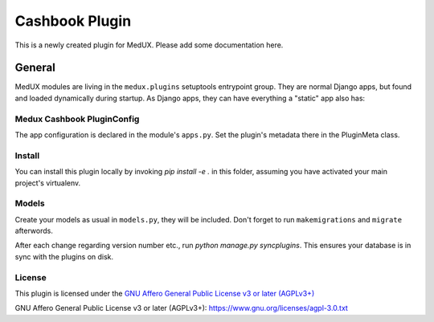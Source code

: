Cashbook Plugin
======================================

This is a newly created plugin for MedUX.
Please add some documentation here. 

General
-------

MedUX modules are living in the ``medux.plugins`` setuptools entrypoint group.
They are normal Django apps, but found and loaded dynamically during startup.
As Django apps, they can have everything a "static" app also has:

Medux Cashbook PluginConfig
^^^^^^^^^^^^^^^^^^^^^^^^^^^^^^^^^^^^^^^^^^^^^^^^
The app configuration is declared in the module's ``apps.py``. Set the plugin's metadata there in the PluginMeta class.


Install
^^^^^^^

You can install this plugin locally by invoking `pip install -e .` in this folder, assuming you have activated your main project's virtualenv.

Models
^^^^^^

Create your models as usual in ``models.py``, they will be included. Don't forget to run ``makemigrations`` and ``migrate`` afterwords.


After each change regarding version number etc., run `python manage.py syncplugins`. This ensures your database is in sync with the plugins on disk.

License
^^^^^^^

This plugin is licensed under the `GNU Affero General Public License v3 or later (AGPLv3+)`_


_`GNU Affero General Public License v3 or later (AGPLv3+)`: https://www.gnu.org/licenses/agpl-3.0.txt
